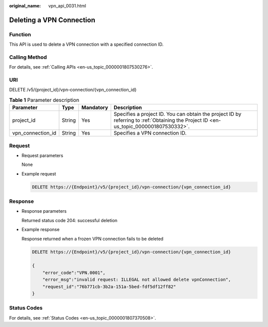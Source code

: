 :original_name: vpn_api_0031.html

.. _vpn_api_0031:

Deleting a VPN Connection
=========================

Function
--------

This API is used to delete a VPN connection with a specified connection ID.

Calling Method
--------------

For details, see :ref:`Calling APIs <en-us_topic_0000001807530276>`.

URI
---

DELETE /v5/{project_id}/vpn-connection/{vpn_connection_id}

.. table:: **Table 1** Parameter description

   +-------------------+--------+-----------+---------------------------------------------------------------------------------------------------------------------------------------+
   | Parameter         | Type   | Mandatory | Description                                                                                                                           |
   +===================+========+===========+=======================================================================================================================================+
   | project_id        | String | Yes       | Specifies a project ID. You can obtain the project ID by referring to :ref:`Obtaining the Project ID <en-us_topic_0000001807530332>`. |
   +-------------------+--------+-----------+---------------------------------------------------------------------------------------------------------------------------------------+
   | vpn_connection_id | String | Yes       | Specifies a VPN connection ID.                                                                                                        |
   +-------------------+--------+-----------+---------------------------------------------------------------------------------------------------------------------------------------+

Request
-------

-  Request parameters

   None

-  Example request

   .. code-block:: text

      DELETE https://{Endpoint}/v5/{project_id}/vpn-connection/{vpn_connection_id}

Response
--------

-  Response parameters

   Returned status code 204: successful deletion

-  Example response

   Response returned when a frozen VPN connection fails to be deleted

   .. code-block:: text

      DELETE https://{Endpoint}/v5/{project_id}/vpn-connection/{vpn_connection_id}

      {
          "error_code":"VPN.0001",
          "error_msg":"invalid request: ILLEGAL not allowed delete vpnConnection",
          "request_id":"76b771cb-3b2a-151a-5bed-fdf5df12ff82"
      }

Status Codes
------------

For details, see :ref:`Status Codes <en-us_topic_0000001807370508>`.
